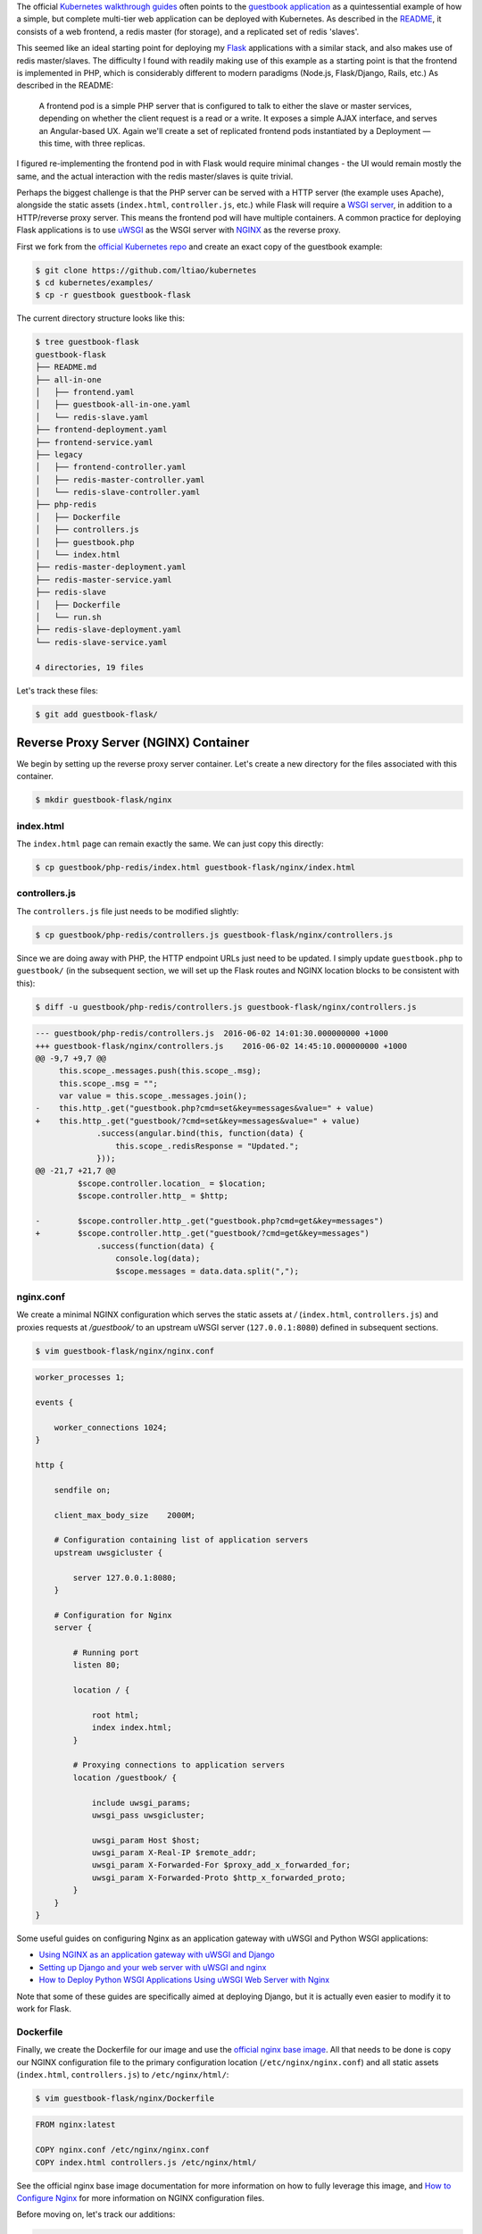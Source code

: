 .. title: Re-implementing the Kubernetes Guestbook Example with Flask and NGINX
.. slug: re-implementing-the-kubernetes-guestbook-example-with-flask-and-nginx
.. date: 2016-05-25 14:10:00 UTC+10:00
.. tags: kubernetes, docker, flask, nginx, uwsgi, html, angularjs, redis
.. category: coding
.. link: 
.. description: 
.. type: text

The official Kubernetes_ `walkthrough guides`_ often points to the `guestbook
application`_ as a quintessential example of how a simple, but complete multi-tier 
web application can be deployed with Kubernetes. As described in the README_, it
consists of a web frontend, a redis master (for storage), and a replicated set of 
redis 'slaves'.

..  image:: //cloud.google.com/container-engine/images/guestbook.png
    :align: center

This seemed like an ideal starting point for deploying my Flask_ applications 
with a similar stack, and also makes use of redis master/slaves. The difficulty 
I found with readily making use of this example as a starting point is that the 
frontend is implemented in PHP, which is considerably different to modern paradigms
(Node.js, Flask/Django, Rails, etc.) As described in the README:

    A frontend pod is a simple PHP server that is configured to talk to either 
    the slave or master services, depending on whether the client request is a 
    read or a write. It exposes a simple AJAX interface, and serves an 
    Angular-based UX. Again we'll create a set of replicated frontend pods 
    instantiated by a Deployment — this time, with three replicas.

I figured re-implementing the frontend pod in with Flask would require minimal 
changes - the UI would remain mostly the same, and the actual interaction with 
the redis master/slaves is quite trivial. 

.. TEASER_END

Perhaps the biggest challenge is that the PHP server can be served with a HTTP 
server (the example uses Apache), alongside the static assets (``index.html``, 
``controller.js``, etc.) while Flask will require a `WSGI server`_, in addition 
to a HTTP/reverse proxy server. This means the frontend pod will have multiple 
containers. A common practice for deploying Flask applications is to use uWSGI_ 
as the WSGI server with NGINX_ as the reverse proxy. 

First we fork from the `official Kubernetes repo`_ and create an exact copy of 
the guestbook example:

..  code:: console
    
    $ git clone https://github.com/ltiao/kubernetes
    $ cd kubernetes/examples/
    $ cp -r guestbook guestbook-flask

The current directory structure looks like this:

..  code:: console

    $ tree guestbook-flask
    guestbook-flask
    ├── README.md
    ├── all-in-one
    │   ├── frontend.yaml
    │   ├── guestbook-all-in-one.yaml
    │   └── redis-slave.yaml
    ├── frontend-deployment.yaml
    ├── frontend-service.yaml
    ├── legacy
    │   ├── frontend-controller.yaml
    │   ├── redis-master-controller.yaml
    │   └── redis-slave-controller.yaml
    ├── php-redis
    │   ├── Dockerfile
    │   ├── controllers.js
    │   ├── guestbook.php
    │   └── index.html
    ├── redis-master-deployment.yaml
    ├── redis-master-service.yaml
    ├── redis-slave
    │   ├── Dockerfile
    │   └── run.sh
    ├── redis-slave-deployment.yaml
    └── redis-slave-service.yaml

    4 directories, 19 files

Let's track these files:

..  code:: console

    $ git add guestbook-flask/

.. _official Kubernetes repo: https://github.com/kubernetes/kubernetes

Reverse Proxy Server (NGINX) Container
--------------------------------------

We begin by setting up the reverse proxy server container. Let's create a 
new directory for the files associated with this container.

..  code:: console

    $ mkdir guestbook-flask/nginx

index.html
''''''''''

The ``index.html`` page can remain exactly the same. We can just copy this directly:

..  code:: console

    $ cp guestbook/php-redis/index.html guestbook-flask/nginx/index.html

controllers.js
''''''''''''''

The ``controllers.js`` file just needs to be modified slightly:

..  code:: console

    $ cp guestbook/php-redis/controllers.js guestbook-flask/nginx/controllers.js

Since we are doing away with PHP, the HTTP endpoint URLs just need to be updated.
I simply update ``guestbook.php`` to ``guestbook/`` (in the subsequent section, 
we will set up the Flask routes and NGINX location blocks to be consistent with 
this):

..  code:: console

    $ diff -u guestbook/php-redis/controllers.js guestbook-flask/nginx/controllers.js

..  code:: diff

    --- guestbook/php-redis/controllers.js  2016-06-02 14:01:30.000000000 +1000
    +++ guestbook-flask/nginx/controllers.js    2016-06-02 14:45:10.000000000 +1000
    @@ -9,7 +9,7 @@
         this.scope_.messages.push(this.scope_.msg);
         this.scope_.msg = "";
         var value = this.scope_.messages.join();
    -    this.http_.get("guestbook.php?cmd=set&key=messages&value=" + value)
    +    this.http_.get("guestbook/?cmd=set&key=messages&value=" + value)
                 .success(angular.bind(this, function(data) {
                     this.scope_.redisResponse = "Updated.";
                 }));
    @@ -21,7 +21,7 @@
             $scope.controller.location_ = $location;
             $scope.controller.http_ = $http;

    -        $scope.controller.http_.get("guestbook.php?cmd=get&key=messages")
    +        $scope.controller.http_.get("guestbook/?cmd=get&key=messages")
                 .success(function(data) {
                     console.log(data);
                     $scope.messages = data.data.split(",");

nginx.conf
''''''''''

We create a minimal NGINX configuration which serves the static assets at `/` 
(``index.html``, ``controllers.js``) and proxies requests at `/guestbook/` to
an upstream uWSGI server (``127.0.0.1:8080``) defined in subsequent sections.

..  code:: console

    $ vim guestbook-flask/nginx/nginx.conf

..  code:: nginx

    worker_processes 1;

    events {

        worker_connections 1024;
    }

    http {

        sendfile on;

        client_max_body_size    2000M;

        # Configuration containing list of application servers
        upstream uwsgicluster {

            server 127.0.0.1:8080;
        }

        # Configuration for Nginx
        server {

            # Running port
            listen 80;

            location / {

                root html;
                index index.html;
            }

            # Proxying connections to application servers
            location /guestbook/ {

                include uwsgi_params;
                uwsgi_pass uwsgicluster;

                uwsgi_param Host $host;
                uwsgi_param X-Real-IP $remote_addr;
                uwsgi_param X-Forwarded-For $proxy_add_x_forwarded_for;
                uwsgi_param X-Forwarded-Proto $http_x_forwarded_proto;
            }
        }
    }

Some useful guides on configuring Nginx as an application gateway with uWSGI and
Python WSGI applications:

- `Using NGINX as an application gateway with uWSGI and Django <https://www.nginx.com/resources/admin-guide/gateway-uwsgi-django/>`_ 
- `Setting up Django and your web server with uWSGI and nginx <http://uwsgi.readthedocs.io/en/latest/tutorials/Django_and_nginx.html>`_
- `How to Deploy Python WSGI Applications Using uWSGI Web Server with Nginx <https://www.digitalocean.com/community/tutorials/how-to-deploy-python-wsgi-applications-using-uwsgi-web-server-with-nginx>`_

Note that some of these guides are specifically aimed at deploying Django, but
it is actually even easier to modify it to work for Flask.

Dockerfile
''''''''''

Finally, we create the Dockerfile for our image and use the `official nginx base 
image`_. All that needs to be done is copy our NGINX configuration file to the
primary configuration location (``/etc/nginx/nginx.conf``) and all static assets
(``index.html``, ``controllers.js``) to ``/etc/nginx/html/``:

..  code:: console

    $ vim guestbook-flask/nginx/Dockerfile

..  code:: docker

    FROM nginx:latest

    COPY nginx.conf /etc/nginx/nginx.conf
    COPY index.html controllers.js /etc/nginx/html/

See the official nginx base image documentation for more information on how to 
fully leverage this image, and `How to Configure Nginx <https://www.linode.com/docs/websites/nginx/how-to-configure-nginx>`_ 
for more information on NGINX configuration files.

Before moving on, let's track our additions:

..  code:: console

    $ git add guestbook-flask/nginx/

Now we build and push the image:

..  code:: console

    $ docker build -t tiao/gb-frontend-nginx guestbook-flask/nginx
    $ docker push tiao/gb-frontend-nginx

While the WSGI server is not yet ready, we can still run the container as a 
sanity test to make sure the static files are being served correctly:

..  code:: console

    $ docker run -d -p 80:80 tiao/gb-frontend-nginx

Now you should be able to see the guestbook UI at ``http://$(docker-machine ip):80``:

..  thumbnail:: ../../images/guestbook.png
    :align: center

Of course, the form and the 'Submit' button won't do anything useful... just yet. 

The Flask/uWSGI Container
-------------------------

Now we re-implement the server that interacts with redis in Flask. First, let's 
create a new directory for the files associated with this container.

..  code:: console

    $ mkdir guestbook-flask/flask-redis

requirements.txt
''''''''''''''''

To run Flask with uWSGI in our container, we just need to install ``flask`` and 
``uwsgi`` from PyPI. The only other Python package our Flask app depends on is 
`redis-py`_ (simply redis_ on PyPI_):

..  code:: console

    $ vim guestbook-flask/flask-redis/requirements.txt

..  code::

    flask
    uwsgi
    redis

.. _PyPI: https://pypi.python.org/
.. _redis: https://pypi.python.org/pypi/redis
.. _redis-py: https://redis-py.readthedocs.io/en/latest/

app.py
''''''

Our Flask app re-implements the PHP server (``guestbook.php``), which handles
requests and interacts with the redis master and slaves. The only supported route
is ``GET`` requests to ``/guestbook/``.

..  code:: console

    $ vim guestbook-flask/flask-redis/app.py

..  code:: python

    from flask import Flask, jsonify, request
    from redis import StrictRedis

    import os


    app = Flask(__name__)


    @app.route('/guestbook/')
    def redis():

        if 'cmd' in request.args:

            host = 'redis-master'
            if os.environ.get('GET_HOSTS_FROM') == 'env':
                host = os.environ.get('REDIS_MASTER_SERVICE_HOST')

            if request.args.get('cmd') == 'set':

                r = StrictRedis(host=host, port=6379)
                r.set(request.args.get('key'), request.args.get('value'))
                return jsonify(message='Updated')

            else:

                host = 'redis-slave'
                if os.environ.get('GET_HOSTS_FROM') == 'env':
                    host = os.environ.get('REDIS_SLAVE_SERVICE_HOST')

                r = StrictRedis(host=host, port=6379)
                value = r.get(request.args.get('key')) or b''
                return jsonify(data=value.decode('utf-8'))

For brevity, and also in the interest of remaining faithful to the original 
implementation, we intentionally omit any robust error handling. Just be aware 
that the above code will fail spectacularly in all sorts of cases (e.g. ``GET`` 
requests without queries), but so would the original ``guestbook.php``. It is 
only guaranteed to work correctly with the AngularJS controller 
(``controllers.js``) defined previously.

conf.ini
''''''''

Create and edit the uWSGI configuration file:

..  code:: console

    $ vim guestbook-flask/flask-redis/conf.ini

..  code:: ini

    [uwsgi]
    socket = :8080
    wsgi-file = app.py
    callable = app
    master = true
    processes = 4
    threads = 2

Refer to the `uWSGI documentation <https://uwsgi-docs.readthedocs.io/en/latest/WSGIquickstart.html#deploying-flask>`_ for more information on these settings.

Dockerfile
''''''''''

Finally, we create and edit the Dockerfile for this image:

..  code:: console

    $ vim guestbook-flask/flask-redis/Dockerfile

..  code:: docker

    FROM python:3.5.1-onbuild

    EXPOSE 8080
    CMD ["uwsgi", "--ini", "conf.ini"]

This image uses the `onbuild variant`_ of the `official Python image`_, which 
automatically copies our files (``app.py``, ``requirements.txt``, ``conf.ini``)
to the image, and uses ``pip`` to install the requirements. For more information
about the ``ONBUILD`` command please see the `Dockerfile reference`_.

Before moving on, let's track our additions:

..  code:: console

    $ git add guestbook-flask/flask-redis/

Like before, we build and push the image:

..  code:: console

    $ docker build -t tiao/gb-frontend-flask-redis guestbook-flask/flask-redis
    $ docker push tiao/gb-frontend-flask-redis

There is no point in running it as a sanity test, as none of the redis masters 
or slaves will exist, and because there is no error handling, everything will 
just crash immediately.

.. _official Python image: https://hub.docker.com/_/python/
.. _onbuild variant: https://github.com/docker-library/python/blob/0fa3202789648132971160f686f5a37595108f44/3.5/onbuild/Dockerfile
.. _Dockerfile reference: https://docs.docker.com/engine/reference/builder/#onbuild

Updating the Frontend Deployment
--------------------------------

Lastly, we modify the frontend Deployment to replace the existing container in 
the frontend Pod with the containers we just created and pushed.

..  code:: console

    $ vim guestbook-flask/frontend-deployment.yaml

Under ``.spec.template.spec.containers``, add the following containers:

..  code:: yaml

    containers:
    - name: flask-redis
      image: tiao/gb-frontend-flask-redis
      resources:
        requests:
          cpu: 100m
          memory: 100Mi
      env:
      - name: GET_HOSTS_FROM
        value: dns
        # If your cluster config does not include a dns service, then to
        # instead access environment variables to find service host
        # info, comment out the 'value: dns' line above, and uncomment the
        # line below.
        # value: env
      ports:
      - containerPort: 8080
    - name: nginx
      image: tiao/gb-frontend-nginx
      ports:
      - containerPort: 80

The change should look exactly like this: 

..  code:: diff

    --- guestbook/frontend-deployment.yaml  2016-06-02 14:01:30.000000000 +1000
    +++ guestbook-flask/frontend-deployment.yaml    2016-06-02 16:56:24.000000000 +1000
    @@ -24,8 +24,8 @@
             tier: frontend
         spec:
           containers:
    -      - name: php-redis
    -        image: gcr.io/google-samples/gb-frontend:v4
    +      - name: flask-redis
    +        image: tiao/gb-frontend-flask-redis
             resources:
               requests:
                 cpu: 100m
    @@ -39,4 +39,8 @@
               # line below.
               # value: env
             ports:
    +        - containerPort: 8080
    +      - name: nginx
    +        image: tiao/gb-frontend-nginx
    +        ports:
             - containerPort: 80

We also update the "all-in-one" variants of these configurations in exactly the 
same way:

..  code:: console

    $ vim guestbook-flask/all-in-one/frontend.yaml
    $ vim guestbook-flask/all-in-one/guestbook-all-in-one.yaml

At last, we can create all related Deployments and Services:

..  code:: console

    $ kubectl create -f guestbook-flask
    deployment "frontend" created
    service "frontend" created
    deployment "redis-master" created
    service "redis-master" created
    deployment "redis-slave" created
    service "redis-slave" created

Now you should be able to see a live, running Guestbook example with functionality 
and behavior identical to that of the original PHP implementation.

Wrapping Up
-----------

Time wrap things up. First, let's delete the Deployments and Services:

..  code:: console

    $ kubectl delete -f guestbook-flask
    deployment "frontend" deleted
    service "frontend" deleted
    deployment "redis-master" deleted
    service "redis-master" deleted
    deployment "redis-slave" deleted
    service "redis-slave" deleted

We can get rid of the PHP server, and other irrelevant legacy stuff:

..  code:: console

    $ rm -r guestbook-flask/legacy guestbook-flask/php-redis

At this point, the directory structure should look like this:

..  code:: console

    $ tree guestbook-flask
    guestbook-flask
    ├── README.md
    ├── all-in-one
    │   ├── frontend.yaml
    │   ├── guestbook-all-in-one.yaml
    │   └── redis-slave.yaml
    ├── flask-redis
    │   ├── Dockerfile
    │   ├── app.py
    │   ├── conf.ini
    │   └── requirements.txt
    ├── frontend-deployment.yaml
    ├── frontend-service.yaml
    ├── nginx
    │   ├── Dockerfile
    │   ├── controllers.js
    │   ├── index.html
    │   └── nginx.conf
    ├── redis-master-deployment.yaml
    ├── redis-master-service.yaml
    ├── redis-slave
    │   ├── Dockerfile
    │   └── run.sh
    ├── redis-slave-deployment.yaml
    └── redis-slave-service.yaml

    4 directories, 20 files

We can commit our changes and push to the fork:

..  code:: console

    $ git commit -am 'Re-implemented Guestbook example with Flask/uWSGI/NGINX'
    $ git push origin master

At some point, if deemed useful by the Kubernetes Development Team and Community, 
I will submit a pull request to incorporate this into the ``examples`` directory. 
For now, you can clone `my fork <https://github.com/ltiao/kubernetes>`_ if you 
wish to tinker with this example.

.. _Kubernetes: http://kubernetes.io/
.. _guestbook application: https://github.com/kubernetes/kubernetes/tree/master/examples/guestbook
.. _walkthrough guides: http://kubernetes.io/docs/user-guide/walkthrough/
.. _README: https://github.com/kubernetes/kubernetes/blob/master/examples/guestbook/README.md
.. _Flask: http://flask.pocoo.org/
.. _WSGI server: https://www.fullstackpython.com/wsgi-servers.html
.. _uWSGI: https://uwsgi-docs.readthedocs.io/en/latest/
.. _NGINX: https://nginx.org/en/
.. _official nginx base image: https://hub.docker.com/_/nginx/
